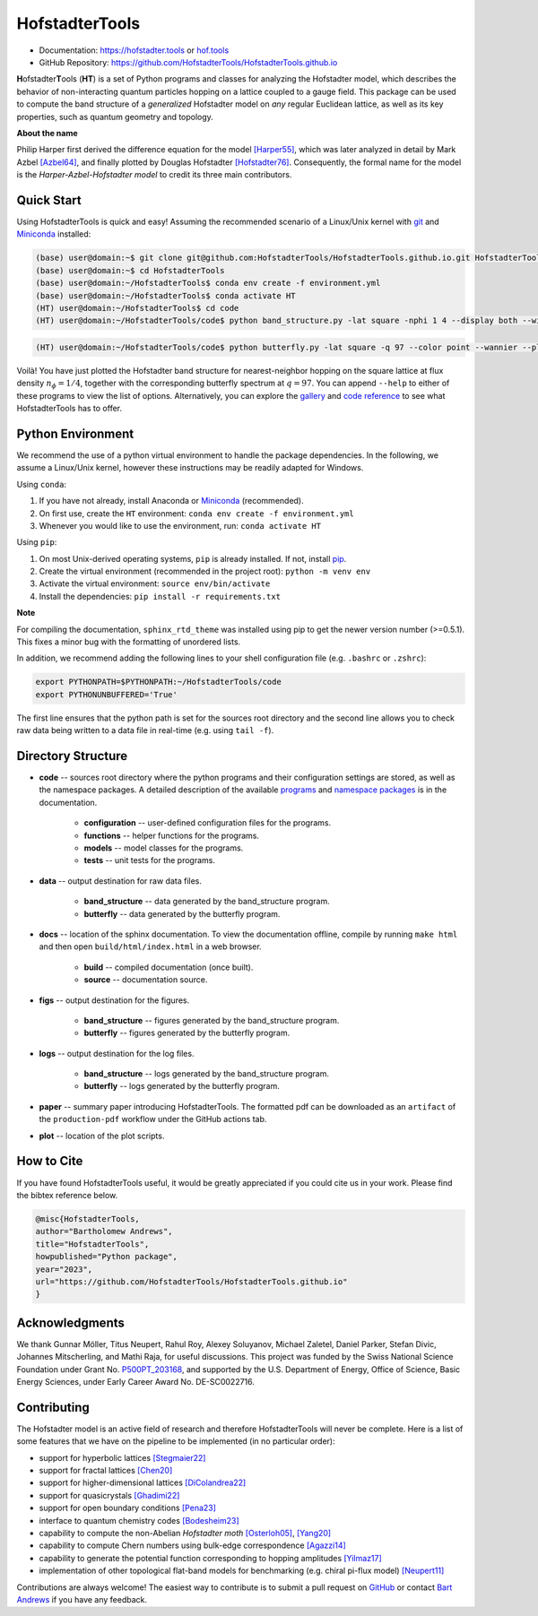 HofstadterTools
===============

|docs| |pytests| |license| |hits|

.. |docs| image:: https://github.com/HofstadterTools/HofstadterTools.github.io/actions/workflows/docs.yml/badge.svg
   :target: https://github.com/HofstadterTools/HofstadterTools.github.io/actions/workflows/docs.yml

.. |pytests| image:: https://github.com/HofstadterTools/HofstadterTools.github.io/actions/workflows/pytests.yml/badge.svg
   :target: https://github.com/HofstadterTools/HofstadterTools.github.io/actions/workflows/pytests.yml

.. |license| image:: https://badgen.net/badge/license/GPLv3/blue
   :target: https://www.gnu.org/licenses/gpl-3.0

.. |hits| image:: https://img.shields.io/endpoint?url=https%3A%2F%2Fhits.dwyl.com%2FHofstadterTools%2FHofstadterToolsgithubio.json%3Fcolor%3Dpink
   :target: http://hits.dwyl.com/HofstadterTools/HofstadterToolsgithubio

* Documentation: https://hofstadter.tools or `hof.tools <https://hofstadter.tools>`__
* GitHub Repository: https://github.com/HofstadterTools/HofstadterTools.github.io

**H**\ ofstadter\ **T**\ ools (\ **HT**) is a set of Python programs and classes for analyzing the Hofstadter model, which describes the behavior of non-interacting quantum particles hopping on a lattice coupled to a gauge field. This package can be used to compute the band structure of a *generalized* Hofstadter model on *any* regular Euclidean lattice, as well as its key properties, such as quantum geometry and topology.

**About the name**

Philip Harper first derived the difference equation for the model `[Harper55] <https://dx.doi.org/10.1088/0370-1298/68/10/304>`__, which was later analyzed in detail by Mark Azbel `[Azbel64] <http://jetp.ras.ru/cgi-bin/e/index/e/19/3/p634?a=list>`__, and finally plotted by Douglas Hofstadter `[Hofstadter76] <https://link.aps.org/doi/10.1103/PhysRevB.14.2239>`__. Consequently, the formal name for the model is the *Harper-Azbel-Hofstadter model* to credit its three main contributors.

Quick Start
-----------

Using HofstadterTools is quick and easy! Assuming the recommended scenario of a Linux/Unix kernel with `git <https://git-scm.com/book/en/v2/Getting-Started-Installing-Git>`__ and `Miniconda <https://docs.conda.io/en/latest/miniconda.html>`__ installed:

.. code:: console

		(base) user@domain:~$ git clone git@github.com:HofstadterTools/HofstadterTools.github.io.git HofstadterTools
		(base) user@domain:~$ cd HofstadterTools
		(base) user@domain:~/HofstadterTools$ conda env create -f environment.yml
		(base) user@domain:~/HofstadterTools$ conda activate HT
		(HT) user@domain:~/HofstadterTools$ cd code
		(HT) user@domain:~/HofstadterTools/code$ python band_structure.py -lat square -nphi 1 4 --display both --wilson

|image1| |image2| |image3|

.. |image1| image:: docs/source/images/overview/band_structure_3D_both_square_nphi_1_4_t_1.png
    :width: 32 %
    :alt: 3D Band Structure
.. |image2| image:: docs/source/images/overview/wilson_both_square_nphi_1_4_t_1.png
    :width: 32 %
    :alt: Wilson Loops
.. |image3| image:: docs/source/images/overview/band_structure_2D_both_square_nphi_1_4_t_1.png
    :width: 32 %
    :alt: 2D Band Structure

.. code:: console

    (HT) user@domain:~/HofstadterTools/code$ python butterfly.py -lat square -q 97 --color point --wannier --plot_lattice

|image4| |image5| |image6|

.. |image4| image:: docs/source/images/overview/butterfly_square_q_97_t_1_col_point_avron.png
    :width: 32 %
    :alt: Butterfly Spectrum
.. |image5| image:: docs/source/images/overview/wannier_square_q_97_t_1_col_point_avron.png
    :width: 32 %
    :alt: Wannier Diagram
.. |image6| image:: docs/source/images/overview/lattice.png
    :width: 32 %
    :alt: Lattice

Voilà! You have just plotted the Hofstadter band structure for nearest-neighbor hopping on the square lattice at flux density :math:`n_\phi=1/4`, together with the corresponding butterfly spectrum at :math:`q=97`. You can append ``--help`` to either of these programs to view the list of options. Alternatively, you can explore the `gallery <https://hofstadter.tools/gallery.html>`__ and `code reference <https://hofstadter.tools/_autosummary/functions.html>`__ to see what HofstadterTools has to offer.

Python Environment
------------------

We recommend the use of a python virtual environment to handle the package dependencies. In the following, we assume a Linux/Unix kernel, however these instructions may be readily adapted for Windows.

Using ``conda``:

1) If you have not already, install Anaconda or `Miniconda <https://docs.conda.io/en/latest/miniconda.html>`__ (recommended).
2) On first use, create the ``HT`` environment: ``conda env create -f environment.yml``
3) Whenever you would like to use the environment, run: ``conda activate HT``

Using ``pip``:

1) On most Unix-derived operating systems, ``pip`` is already installed. If not, install `pip <https://packaging.python.org/en/latest/guides/installing-using-pip-and-virtual-environments/#installing-pip>`__.
2) Create the virtual environment (recommended in the project root): ``python -m venv env``
3) Activate the virtual environment: ``source env/bin/activate``
4) Install the dependencies: ``pip install -r requirements.txt``

**Note**

For compiling the documentation, ``sphinx_rtd_theme`` was installed using pip to get the newer version number (>=0.5.1). This fixes a minor bug with the formatting of unordered lists.

In addition, we recommend adding the following lines to your shell configuration file (e.g. ``.bashrc`` or ``.zshrc``):

.. code:: shell

		export PYTHONPATH=$PYTHONPATH:~/HofstadterTools/code
		export PYTHONUNBUFFERED='True'

The first line ensures that the python path is set for the sources root directory and the second line allows you to check raw data being written to a data file in real-time (e.g. using ``tail -f``).

Directory Structure
-------------------

* **code** -- sources root directory where the python programs and their configuration settings are stored, as well as the namespace packages. A detailed description of the available `programs <https://hofstadter.tools/tutorials.html>`__ and `namespace packages <https://hofstadter.tools/_autosummary/functions.html>`__ is in the documentation.

	* **configuration** -- user-defined configuration files for the programs.
	* **functions** -- helper functions for the programs.
	* **models** -- model classes for the programs.
	* **tests** -- unit tests for the programs.

* **data** -- output destination for raw data files.

	* **band_structure** -- data generated by the band_structure program.
	* **butterfly** -- data generated by the butterfly program.

* **docs** -- location of the sphinx documentation. To view the documentation offline, compile by running ``make html`` and then open ``build/html/index.html`` in a web browser.

	* **build** -- compiled documentation (once built).
	* **source** -- documentation source.

* **figs** -- output destination for the figures.

	* **band_structure** -- figures generated by the band_structure program.
	* **butterfly** -- figures generated by the butterfly program.

* **logs** -- output destination for the log files.

	* **band_structure** -- logs generated by the band_structure program.
	* **butterfly** -- logs generated by the butterfly program.

* **paper** -- summary paper introducing HofstadterTools. The formatted pdf can be downloaded as an ``artifact`` of the ``production-pdf`` workflow under the GitHub actions tab.

* **plot** -- location of the plot scripts.

How to Cite
-----------

If you have found HofstadterTools useful, it would be greatly appreciated if you could cite us in your work. Please find the bibtex reference below.

.. code-block:: bibtex

	@misc{HofstadterTools,
	author="Bartholomew Andrews",
	title="HofstadterTools",
	howpublished="Python package",
	year="2023",
	url="https://github.com/HofstadterTools/HofstadterTools.github.io"
	}

Acknowledgments
---------------

We thank Gunnar Möller, Titus Neupert, Rahul Roy, Alexey Soluyanov, Michael Zaletel, Daniel Parker, Stefan Divic, Johannes Mitscherling, and Mathi Raja, for useful discussions. This project was funded by the Swiss National Science Foundation under Grant No. `P500PT_203168 <https://data.snf.ch/grants/grant/203168>`__, and supported by the U.S. Department of Energy, Office of Science, Basic Energy Sciences, under Early Career Award No. DE-SC0022716.

Contributing
------------

The Hofstadter model is an active field of research and therefore HofstadterTools will never be complete. Here is a list of some features that we have on the pipeline to be implemented (in no particular order):

* support for hyperbolic lattices `[Stegmaier22] <https://link.aps.org/doi/10.1103/PhysRevLett.128.166402>`__
* support for fractal lattices `[Chen20] <https://doi.org/10.1007/s00220-020-03850-w>`__
* support for higher-dimensional lattices `[DiColandrea22] <https://dx.doi.org/10.1088/1367-2630/ac4126>`__
* support for quasicrystals `[Ghadimi22] <https://link.aps.org/doi/10.1103/PhysRevB.106.L201113>`__
* support for open boundary conditions `[Pena23] <https://doi.org/10.1016/j.rinp.2023.106257>`__
* interface to quantum chemistry codes `[Bodesheim23] <https://doi.org/10.1038/s41699-023-00378-0>`__
* capability to compute the non-Abelian `Hofstadter moth` `[Osterloh05] <https://link.aps.org/doi/10.1103/PhysRevLett.95.010403>`__, `[Yang20] <https://doi.org/10.1038/s41377-020-00384-7>`__
* capability to compute Chern numbers using bulk-edge correspondence `[Agazzi14] <https://doi.org/10.1007/s10955-014-0992-0>`__
* capability to generate the potential function corresponding to hopping amplitudes `[Yilmaz17] <https://link.aps.org/doi/10.1103/PhysRevA.95.063628>`__
* implementation of other topological flat-band models for benchmarking (e.g. chiral pi-flux model) `[Neupert11] <https://link.aps.org/doi/10.1103/PhysRevLett.106.236804>`__

Contributions are always welcome! The easiest way to contribute is to submit a pull request on `GitHub <https://github.com/HofstadterTools/HofstadterTools.github.io>`__ or contact `Bart Andrews <https://bartandrews.me>`__ if you have any feedback.
